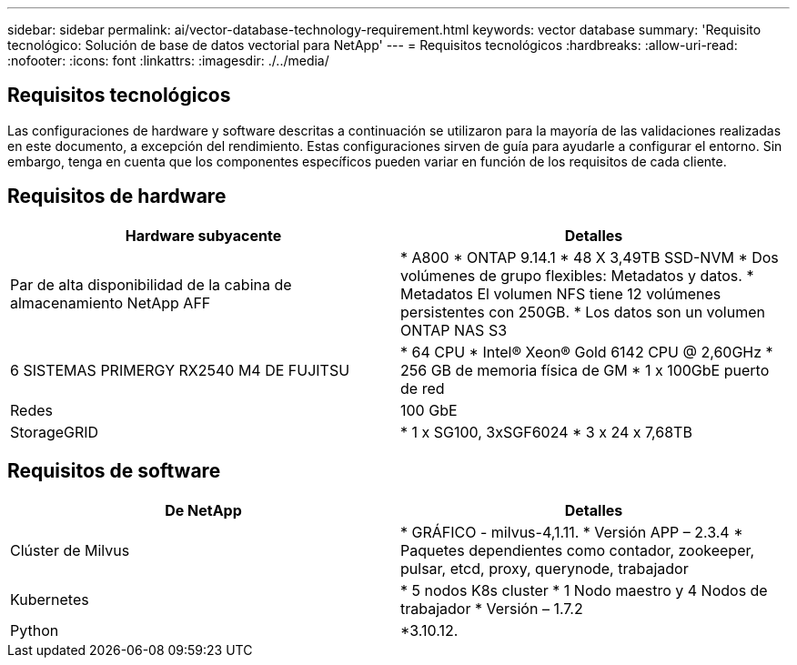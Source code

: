 ---
sidebar: sidebar 
permalink: ai/vector-database-technology-requirement.html 
keywords: vector database 
summary: 'Requisito tecnológico: Solución de base de datos vectorial para NetApp' 
---
= Requisitos tecnológicos
:hardbreaks:
:allow-uri-read: 
:nofooter: 
:icons: font
:linkattrs: 
:imagesdir: ./../media/




== Requisitos tecnológicos

Las configuraciones de hardware y software descritas a continuación se utilizaron para la mayoría de las validaciones realizadas en este documento, a excepción del rendimiento. Estas configuraciones sirven de guía para ayudarle a configurar el entorno. Sin embargo, tenga en cuenta que los componentes específicos pueden variar en función de los requisitos de cada cliente.



== Requisitos de hardware

|===
| Hardware subyacente | Detalles 


| Par de alta disponibilidad de la cabina de almacenamiento NetApp AFF | * A800
* ONTAP 9.14.1
* 48 X 3,49TB SSD-NVM
* Dos volúmenes de grupo flexibles: Metadatos y datos.
* Metadatos El volumen NFS tiene 12 volúmenes persistentes con 250GB.
* Los datos son un volumen ONTAP NAS S3 


| 6 SISTEMAS PRIMERGY RX2540 M4 DE FUJITSU | * 64 CPU
* Intel(R) Xeon(R) Gold 6142 CPU @ 2,60GHz
* 256 GB de memoria física de GM
* 1 x 100GbE puerto de red 


| Redes | 100 GbE 


| StorageGRID | * 1 x SG100, 3xSGF6024
* 3 x 24 x 7,68TB 
|===


== Requisitos de software

|===
| De NetApp | Detalles 


| Clúster de Milvus | * GRÁFICO - milvus-4,1.11.
* Versión APP – 2.3.4
* Paquetes dependientes como contador, zookeeper, pulsar, etcd, proxy, querynode, trabajador 


| Kubernetes | * 5 nodos K8s cluster
* 1 Nodo maestro y 4 Nodos de trabajador
* Versión – 1.7.2 


| Python | *3.10.12. 
|===